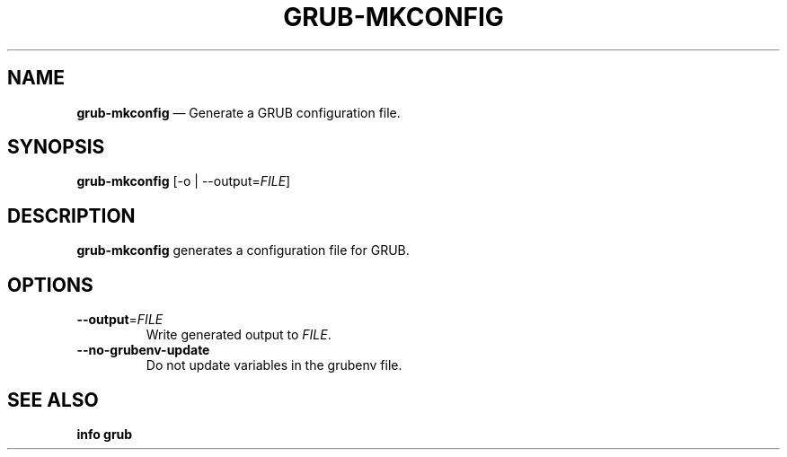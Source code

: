 .TH GRUB-MKCONFIG 1 "Wed Feb 26 2014"
.SH NAME
\fBgrub-mkconfig\fR \(em Generate a GRUB configuration file.

.SH SYNOPSIS
\fBgrub-mkconfig\fR [-o | --output=\fIFILE\fR]

.SH DESCRIPTION
\fBgrub-mkconfig\fR generates a configuration file for GRUB.

.SH OPTIONS
.TP
\fB--output\fR=\fIFILE\fR
Write generated output to \fIFILE\fR.

.TP
\fB--no-grubenv-update\fR
Do not update variables in the grubenv file.

.SH SEE ALSO
.BR "info grub"
